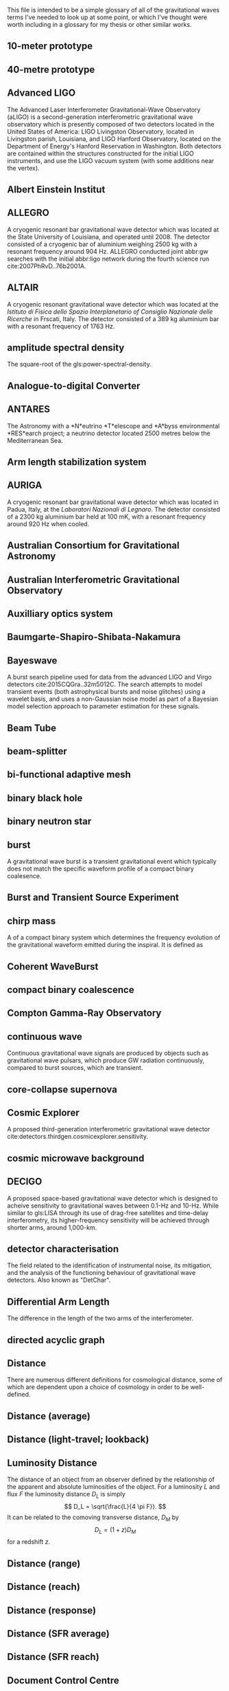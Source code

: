 This file is intended to be a simple glossary of all of the
gravitational waves terms I've needed to look up at some point, or
which I've thought were worth including in a glossary for my thesis or
other similar works.

# bibliography:../astrophysics/grb.bib 
# bibliography:cosmology.bib

#+COLUMNS: %abbreviation %pluralabb %symbol %plural %140ITEM
** 10-meter prototype
** 40-metre prototype
** Advanced LIGO
:PROPERTIES:
:NAME: aLIGO
:abbreviation: aLIGO
:PLURALABB: aLIGOs
:END:
The Advanced Laser Interferometer Gravitational-Wave Observatory
(aLIGO) is a second-generation interferometric gravitational wave
observatory which is presently composed of two detectors located in
the United States of America: LIGO Livingston Observatory, located in
Livingston parish, Louisiana, and LIGO Hanford Observatory, located on
the Department of Energy's Hanford Reservation in Washington. Both
detectors are contained within the structures constructed for the
initial LIGO instruments, and use the LIGO vacuum system (with some
additions near the vertex).
** Albert Einstein Institut
   :PROPERTIES:
   :ABBREVIATION: AEI
   :END:
** ALLEGRO
   A cryogenic resonant bar gravitational wave detector which was located at the State University of Louisiana, and operated until 2008. 
   The detector consisted of a cryogenic bar of aluminium weighing $\SI{2500}{\kilogram}$ with a resonant frequency around $\SI{904}{\hertz}$. ALLEGRO conducted joint abbr:gw searches with the initial abbr:ligo network during the fourth science run cite:2007PhRvD..76b2001A.
** ALTAIR
   A cryogenic resonant gravitational wave detector which was located at the \emph{Istituto di Fisica dello Spazio Interplanetario of Consiglio Nazionale delle Ricerche} in Frscati, Italy. The detector consisted of a $\SI{389}{\kilogram}$ aluminium bar with a resonant frequency of $\SI{1763}{\hertz}$.
** amplitude spectral density
:PROPERTIES:
:ABBREVIATION: ASD
:SEEALSO: power spectral density
:END:
The square-root of the gls:power-spectral-density.

** Analogue-to-digital Converter
   :PROPERTIES:
   :ABBREVIATION: ADC
   :PLURALABB: ADCs
   :END:
** ANTARES
   The Astronomy with a *N*eutrino *T*elescope and *A*byss environmental
   *RES*earch project; a neutrino detector located 2500 metres below the
   Mediterranean Sea.

** Arm length stabilization system
   :PROPERTIES:
   :ABBREVIATION: ALS
   :END:
** AURIGA
   A cryogenic resonant bar gravitational wave detector which was located in Padua, Italy, at the \emph{Laboratori Nazionali di Legnaro}.
   The detector consisted of a $\SI{2300}{\kilogram}$ aluminium bar held at $\SI{100}{\milli\kelvin}$, with a resonant frequency around $\SI{920}{\hertz}$ when cooled.
** Australian Consortium for Gravitational Astronomy
   :PROPERTIES:
   :ABBREVIATION: ACIGA
   :END:
** Australian Interferometric Gravitational Observatory
   :PROPERTIES:
   :ABBREVIATION: AIGO
   :END:
** Auxilliary optics system
   :PROPERTIES:
   :ABBREVIATION: AOS
   :END:
** Baumgarte-Shapiro-Shibata-Nakamura
   :PROPERTIES:
   :ABBREVIATION: BSSN
   :END:
** Bayeswave
   :PROPERTIES:
   :ABBREVIATION: BW
   :END:
   A burst search pipeline used for data from the advanced LIGO and Virgo detectors cite:2015CQGra..32m5012C. 
   The search attempts to model transient events (both astrophysical bursts and noise glitches) using a wavelet basis, and uses a non-Gaussian noise model as part of a Bayesian model selection approach to parameter estimation for these signals.
** Beam Tube
   :PROPERTIES:
   :ABBREVIATION: BT
   :END:
** beam-splitter
   :PROPERTIES:
   :ABBREVIATION: BS
   :PLURALABB: BSs
   :END:
** bi-functional adaptive mesh
   :PROPERTIES:
   :ABBREVIATION: BAM
   :PLURALABB: BAMs
   :END:

** binary black hole
   :PROPERTIES:
   :ABBREVIATION: BBH
   :PLURALABB: BBHs
   :END:
** binary neutron star
   :PROPERTIES:
   :ABBREVIATION: BNS
   :PLURALABB: BNSs
   :END:
** burst
   A gravitational wave burst is a transient gravitational event which
   typically does not match the specific waveform profile of a compact
   binary coalesence.
** Burst and Transient Source Experiment
   :PROPERTIES:
   :ABBREVIATION: BATSE
   :END:
** chirp mass
   :PROPERTIES:
   :SYMBOL:   $\mathcal{M}$
   :END:
   A  of a compact binary system which determines the frequency evolution of the gravitational waveform emitted during the inspiral.
   It is defined as 
   \begin{equation}
   \mathcal{M} = \frac{(m_1 m_2)^{3 / 5} }{(m_1 + m_2)^{1 / 5}}.
   \end{equation}
** Coherent WaveBurst
   :PROPERTIES:
   :ABBREVIATION: cWB
   :END:
** compact binary coalescence 
   :PROPERTIES:
   :ABBREVIATION: CBC
   :PLURALABB: CBCs
   :END:

** Compton Gamma-Ray Observatory
   :PROPERTIES:
   :ABBREVIATION: CGRO
   :END:
** continuous wave
   :PROPERTIES:
   :ABBREVIATION: CW
   :PLURALABB: CWs
   :END:
   Continuous gravitational wave signals are produced by objects such
   as gravitational wave pulsars, which produce GW radiation
   continuously, compared to burst sources, which are transient.
** core-collapse supernova
   :PROPERTIES:
   :ABBREVIATION: CCSN
   :PLURALABB: CCSNe
   :PLURAL:   core-collapse supernovae
   :END:

** Cosmic Explorer
   A proposed third-generation interferometric gravitational wave detector cite:detectors.thirdgen.cosmicexplorer.sensitivity.
** cosmic microwave background
   :PROPERTIES:
   :ABBREVIATION: CMB
   :END:
** DECIGO
   :PROPERTIES:
   :ABBREVIATION: DECIGO
   :END:
   A proposed space-based gravitational wave detector which is designed to acheive sensitivity to gravitational waves between 0.1-Hz and 10-Hz. 
   While similar to gls:LISA through its use of drag-free satellites and time-delay interferometry, its higher-frequency sensitivity will be achieved through shorter arms, around 1,000-km.
** detector characterisation
   :PROPERTIES:
   :ABBREVIATION: DetChar
   :END:
   The field related to the identification of instrumental noise, its mitigation, and the analysis of the functioning behaviour of gravitational wave detectors. Also known as "DetChar".
** Differential Arm Length
   :PROPERTIES:
   :END:
  :PROPERTIES:
  abbreviation: DARM
 :END:
  The difference in the length of the two arms of the interferometer.
** directed acyclic graph
   :PROPERTIES:
   :ABBREVIATION: DAG
   :PLURALABB: DAGs
   :END:
** Distance 
   There are numerous different definitions for cosmological distance,
   some of which are dependent upon a choice of cosmology in order to
   be well-defined.
** Distance (average)
** Distance (light-travel; lookback)
   :PROPERTIES:
   :SYMBOL:   $d_{\mathrm{t}}$
   :END:
** Luminosity Distance
   :PROPERTIES:
   :SYMBOL:   $d_L$
   :END:
  The distance of an object from an observer defined by the
  relationship of the apparent and absolute luminosities of the
  object.
  For a luminosity $L$ and flux $F$ the luminosity distance $D_L$ is
  simply \[ D_L = \sqrt{\frac{L}{4 \pi F}}. \]
  It can be related to the comoving transverse distance, $D_M$ by 
  \[ D_L = (1+z) D_M \]
  for a redshift $z$.
** Distance (range)
** Distance (reach)
** Distance (response)
** Distance (SFR average)
** Distance (SFR reach)
** Document Control Centre
   :PROPERTIES:
   :ABBREVIATION: DCC
   :END:
** duty cycle
   :PROPERTIES:
   :SYMBOL:   $\gamma$
   :END:
   The fraction of time during which a gravitational wave detector is actively observing, and is in a state suitable for producing analysable data. One of the major goals of detector development and characterisation is to increase the duty cycle of both individual detectors, and the overall duty cycle of the detector network.

** effective one body
   :PROPERTIES:
   :ABBREVIATION: EOB
   :END:
** Einstein field equations
   :PROPERTIES:
   :ABBREVIATION: EFE
   :PLURALABB: EFEs
   :END:
\begin{equation}
 R_{\mu \nu} - \frac{1}{2} R g_{\mu \nu} = \frac{8 \pi G}{c^{4}} T_{\mu \nu},
\end{equation}
** Einstein Telescope
   :PROPERTIES:
   :ABBREVIATION: ET
   :END:
   A proposed third-generation interferometric gravitational wave detector.
** Electromagnetic
   :PROPERTIES:
   :ABBREVIATION: EM
   :END:
** EPICS Alarm Handler
  :PROPERTIES:
  :ABBREVIATION: ALH
  :END:
** Equation of state
   :PROPERTIES:
   :ABBREVIATION: EOS
   :END:
** European Pulsar Timing Array
   :PROPERTIES:
   :ABBREVIATION: EPTA
   :END:
   A European collaboration combining five 100-m class radio
   telescopes to time pulsars with the aim to detect very low
   frequency gravitational waves.
** EXPLORER
   A cryogenic resonant gravitational wave detector.
** Fabry-Perot cavity
   An optical cavity, in which mirrors reflect electromagnetic radiation to form standing wave resonance. A Fabry-Perot cavity specifically has plane-parallel mirrors at either end of the cavity.
** false alarm probability
   :PROPERTIES:
   :ABBREVIATION: FAP
   :END:
** false alarm rate
   :PROPERTIES:
   :ABBREVIATION: FAR
   :END:
** Fermi
   A Gamma-ray space telescope operated by NASA and the US Department of Energy.
   Fermi is designed to carry-out all-sky surveys of gamma ray radiation using its wide-field Fermi abbr:lat in addition to studying abbr:grb signals with the Fermi abbr:gbm.
** Fermi Gamma-ray Burst Monitor
   :PROPERTIES:
   :ABBREVIATION: GBM
   :END:
** Fermi Large Area Telescope
   :PROPERTIES:
   :ABBREVIATION: LAT
   :END:
** finesse
** Fused Silica
** gamma ray burst
   :PROPERTIES:
   :ABBREVIATION: GRB
   :PLURALABB: GRBs
   :END:
   Gamma ray bursts are extremely energetic cosmological events which
   are observed to occur around once per day, and appear to be derived
   from at least two separate populations, divided by their duration
   and spectral hardness, although there is overlap and ambiguity
   between the two populations cite:Zhang:2009uf.
** Gaussian process
   :PROPERTIES:
   :ABBREVIATION: GP
   :PLURALABB: GPs
   :END:
   A Gaussian process is a stochastic process in which every subset of the stochastic variables has a multivariate normal distribution. 
   They are a flexible Bayesian regression method which are well suited to timeseries modelling, and as surrogates to poorly sampled functions.
** general relativity
   :PROPERTIES:
   :ABBREVIATION: GR
   :END:
** GEO-HF
   The high-frequency upgrade of the gls:geo600 detector.
** GEO600
   A German-UK interferometric gravitational wave detector located near Hannover in Germany. With shorter arms than other modern interferometric dectors (600-m) result in it having a lower sensitivity than its kilometre-scale brethren, but it has served as a testbed for the development of technology for these detectors.
** Geostationary LISA
   :PROPERTIES:
   :ABBREVIATION: gLISA
   :END:
** glitch
   A glitch is a transient noise event which is observed within a gravitational wave detector.
   These noise events are especially difficult to deal with, as they often resemble the burst-like signals which are searched for by some of the search algorithms operating on detector data.
For a more detailed discussion see section~\ref{sec:detectors:noise:glitch}.
** GraceDB
   GraceDB (the gravitational-wave candidate event database) is a database for gravitational wave event triggers (candidate events) which are identified by search pipelines. It can be found online at    https://gracedb.ligo.org. GraceDB is also capable of automating the production of a number of data products which are required for further analysis of event candidates.
** gravitational wave
   :PROPERTIES:
   :ABBREVIATION: GW
   :PLURALABB: GWs
   :END:
   A propagating space-time metric perturbation.

** Gravitational Waves International Committee
   :PROPERTIES:
   :ABBREVIATION: GWIC
   :URL: https://gwic.ligo.org/
   :END:
   A committee formed in 1997 to facilitate interational cooperation
   in the construction and use of gravitational wave detectors.
** GW150914
   The first detected gravitational wave, produced by a abbr:bbh coalescence cite:2016PhRvL.116f1102A. 
   The detection was made on 14 September 2015 by the two advanced abbr:ligo observatories during an engineering run, but while the detector was producing observation-quality data. 
   GW150914 was announced to the general public on 11 February 2016.
** GW151012
   Formerly known as LVT151012, the second gravitational wave detection from a abbr:bbh system. 
   At the time this event was detected (12 October 2015) it did not satisfy the criteria to be announced in the literature as a gravitational wave event, and so was denoted a "LIGO/Virgo Trigger".
   The event was widely known as the ``Second Monday'' event during the first observing run (gls:gw150914 being the first Monday event).
** GW151226
   The second detected gravitational wave, produced by a abbr:bbh coalescence, and detected by the advanced abbr:ligo network on 26 December 2015 cite:2016PhRvL.116x1103A. 
   Also known as the ``Boxing Day Event'' thanks to its detection late on Boxing Day.
** GW170104
   The first gls:gravitational-wave detection, made on 4 January 2017, during the second observing run of advanced gls:ligo, of a binary black hole coalescence cite:2017PhRvL.118v1101A. 
** GW170608
   A abbr:bbh event observed on 8 June 2017, during the second observing run of advanced gls:ligo cite:2017ApJ...851L..35A. 
   # The component masses were inferred to be ${12}_{-2}^{+7}\,\solMass$  and ${7}_{-2}^{+2}\,\solMass$
** GW170814
   The first gravitational wave event to be observed (on 14 August 2017) by a three-detector network, comprised the two advanced gls:ligo and the advanced gls:virgo detectors cite:2017PhRvL.119n1101A. As a result it was (briefly) the best-localised gravitational wave event. 
** GW170817
   The first abbr:gw event observed (on 17 August 2017) from a abbr:bns event cite:2017PhRvL.119p1101A.
Also the first abbr:gw event to be observed alongside electromagnetic emssion, first gamma rays, then across almost the entire EM spectrum.
** horizon distance
   :PROPERTIES:
   :ABBREVIATION:
   :SYMBOL:   $\mathcal{D}_{\text{hor}}$
   :END:
   The greatest distance at which a abbr:gw source can be located in order to be confidently detected by a gravitational wave detector.
   The horizon distance is normally assumed to be the maximum detectable distance for an optimally oriented source in the region of sky which the detector is most sensitive to.
   It is then the distance which would cause a signal to be detected with an abbr:snr of $12$ in a detector, which is the required abbr:snr for an unambiguous detection.
   The average sensitivity over the whole sky (since abbr:gw detectors' sensitivity varies over the sky thanks to their antenna pattern) and over all orientations of the source would yield a distance around $2.26$-times smaller. 
   The most frequently quoted horizon distance is the abbr:bns horizon distance, which is a fairly unambiguous measure of a detector's sensitivity thanks to small anticipated variance in the masses (and hence signal morphologies) of these systems.

** hydraulic external pre-isolator
   :PROPERTIES:
   :ABBREVIATION: HEPI
   :PLURALABB: HEPIs
   :END:
** hypermassive neutron star
   A hypermassive neutron star is an NS which is supported by
   differential rotation and temperature gradients, allowing it to
   support a mass greater than a static neutron star.
** IMRPhenom
   A family of binary black hole phenomenological approximant models which are capable of producing waveforms for precessing systems.
** independent and identically distributed
   :PROPERTIES:
   :ABBREVIATION: iid
   :END:
** infinite mixture model
   :PROPERTIES:
   :ABBREVIATION: IMM
   :END:
** inspiral
   The period of a binary orbit during which gravitational wave emission is produced as a result of orbital decay.
** Institute for Gravitational Research
   :PROPERTIES:
   :ABBREVIATION: IGR
   :END:
   A research group based at the University of Glasgow, United
   Kingdom. The institute was established in 2000, growing out of the
   School of Physics and Astronomy's gravitational wave group.
** intermediate mass black hole
   :PROPERTIES:
   :ABBREVIATION: IMBH
   :END:
** International Pulsar Timing Array
   :PROPERTIES:
   :ABBREVIATION: IPTA
   :END:
   A multi-telescope pulsar timing array which comprises the abbr:epta, gls:nanograv, and abbr:ppta arrays.
** Kagra
   :PROPERTIES:
   :ABBREVIATION: KAGRA
   :END:
   Kagra is a 3-km advanced-generation interferometric detector which is under development at the Kamioka Observatory, Gifa Prefecture, Japan. 
   It will be the first detector to be located underground, in an effort to reduce the effect of Newtonian noise on the detector, and the first detector to contain cryogenic components, to reduce thermal noise from the optical suspensions and coatings. 
The present development timeline of Kagra will see it join the international detector network around the time that the advanced gls:LIGO and gls:virgo detectors reach their design sensitivity.

** Kleine Welle
   :PROPERTIES:
   :ABBREVIATION: KW
   :END:
** LAGOS
   The Laser Antenna for Gravitational radiation Observation in Space was an early design study for a space-based abbr:gw detector, conceived in the 1980s.
** LAL Inference Burst
   :PROPERTIES:
   :ABBREVIATION: LIB
   :END:
** LALSuite
   The abbr:lsc Algorithms Library Suite is a large collection of C libraries and algorithms designed for a wide variety of abbr:gw analysis tasks. 
   It is available to download from the abbr:lsc at \url{https://wiki.ligo.org/Computing/LALSuite}.
** Large scale cryogenic gravitational wave telescope
   :PROPERTIES:
   :ABBREVIATION: LCGT
   :END:
** Laser interferometer gravitational-wave observatory
   :PROPERTIES:
   :ABBREVIATION: LIGO
   :END:
** Laser Interferometer Space Antenna
   :PROPERTIES:
   :NAME:     LISA
   :ABBREVIATION: LISA
   :END:
** LIGO and Virgo Scientific Collaborations
   :PROPERTIES:
   :ABBREVIATION: LVC
   :END:
** LIGO Hanford Observatory
   :PROPERTIES:
   :ABBREVIATION: LHO
   :END:
** LIGO Livingston Observatory
   :PROPERTIES:
   :ABBREVIATION: LLO
   :END:
** long gamma ray burst
   :PROPERTIES:
   :ABBREVIATION: lGRB
   :PLURALABB: lGRBs
   :END:
   Long duration GRBs are associated with core-collapse supernovae.
** LSC Algorithm Library
   :PROPERTIES:
   :ABBREVIATION: LAL
   :END:
** LVT151012
   See gls:gw151012.
** Mario Schenberg
   A cryogenic ($\SI{20}{\milli\kelvin}$ resonant abbr:gw detector in Sao Paulo, Brazil. 
   In contrast to most other resonant abbr:gw detector designs (but similarly to gls:minigrail), it has a spherical shape in order to increase its sensitivity over the sky.
** Markov chain Monte Carlo
   :PROPERTIES:
   :ABBREVIATION: MCMC
   :END:
An algorithm designed for generating samples from probability distributions.
** mass ratio
   :PROPERTIES:
   :SYMBOL:   $q$
   :END:
  :PROPERTIES:
  abbreviation: q
  symbol: $q$
  :END:
  The mass ratio of two bodies in an inspiral-merger process is simply
  the ratio of one mass to the other, i.e. \[ q = \frac{M_1}{M_2} \] in
  contrast to the more complicated symmetric mass ratio.
** mass ratio (symmetric)
   :PROPERTIES:
   :SYMBOL:   $eta$
   :END:
  :PROPERTIES:
  abbreviation: 
  symbol: $η$
  :END:
  The symmetric mass ratio is the quantity defined as \[ \eta = \frac{M_1
  M_2}{(M_1 + M_2)^2} \] for an inspiralling two-body system.

** maximum a posteriori estimate
   :PROPERTIES:
   :ABBREVIATION: MAP
   :PLURALABB: MAPs
   :END:
An estimate of the value of a parameter which is equal to the mode of the posterior distribution.
Frequently used as a point estimate for parameters.
** MAYA
** Milky Way equivalent galaxy
   :PROPERTIES:
   :ABBREVIATION: MWEG
   :END:
** MiniGRAIL
   A cryogenic ($\SI{5}{\kelvin}$) resonant mass abbr:gw detector located in Leiden, Netherlands. 
   Smiliarly to gls:mario-schenberg this detector is spherical rather than the more conventional cylindrical shape of other resonant detectors.
   
** Minke
   A Python software package for designing and producing mock data challenges and datasets of simulated abbr:gw signals. 
   Mock data challenges are essential for calculating the range (see gls:horizon-distance) of search algorithms which are run on detector data.

** mock data challenge
   :PROPERTIES:
   :ABBREVIATION: MDC
   :PLURALABB: MDCs
   :END:
** Monolithic suspension
** NANOGrav
   The North American Nanohertz Observatory for Gravitational waves is a scientific collaboration which aims to use pulsar timing arrays to detect very low frequency abpl:gw. 
   NANOGrav is based mainly in North America.
** NAUTILUS
   A cryogenic resonant gravitational wave detector.
** null stream
   The null stream energy is the minimum amount of energy in whitened detector data which is inconsistent with a gravitational wave signal from a given sky location, across a network of detectors.
** numerical relativity
   :PROPERTIES:
   :ABBREVIATION: NR
   :END:
** Omega scan
** Omicron
** Omicron LIB
   :PROPERTIES:
   :ABBREVIATION: oLIB
   :END:
   A burst search pipeline which relies on the omicron trigger generator, and parameter estimation using the LALInferenceBurst suite.
** Parkes Pulsar Timing Array
   :PROPERTIES:
   :ABBREVIATION: PPTA
   :END:
** Physical Environment Monitor
   :PROPERTIES:
   :ABBREVIATION: PEM
   :END:
   Physical enviroment monitors are sensors placed around detectors
   which are used to monitor and record the enviromental conditions of
   the experiment. Examples include aneometers, used to measure the
   windspeed. PEMs can often act as witnesses for some glitch
   categories, allowing them to be vetoed.
** post-Newtonian
   :PROPERTIES:
   :ABBREVIATION: PN
   :END:
** proto-neutron star
   :PROPERTIES:
   :ABBREVIATION: PNS
   :END:
** power recycling
   :PROPERTIES:
   :ABBREVIATION: PR
   :END:
** power recycling cavity length
   :PROPERTIES:
   :ABBREVIATION: PRCL
   :END:
The length of the power recycling cavity.
** power spectral density
   :PROPERTIES:
   :ABBREVIATION: PSD
   :SEEALSO:  Amplitude Spectral Density
   :END:
   The power spectrum is a frequency-domain representation of time-series data in which the signal is decomposed into a finite number of discrete frequencies, with the amplitude of each "bin" representing the total amount of the signal power which present between those frequencies.
** probability density function
   :PROPERTIES:
   :ABBREVIATION: PDF
   :PLURALABB: PDFs
   :END:
** radial basis function
   :PROPERTIES:
   :ABBREVIATION: RBF
   :PLURALABB: RBFs
   :END:
** response surface methodology
   :PROPERTIES:
   :ABBREVIATION: RSM
   :END:
** RF45 noise
    :PROPERTIES:
    :ABBREVIATION: RF45
    :END:
**** Blip Glitch
A blip glitch is a noise transient which appears in the GW strain
channel and has a symmetrical teardrop shape in a spectrogram,
normally between 30 and 250-Hz.
** Ricci scalar
   :PROPERTIES:
   :SYMBOL:   $R$
   :END:
   A quantity representing the deviation in the area of an $(N-1)$-dimensional sphere embedded in a curved $N$-dimensional space, compared to the same sphere embedded in a flat $N$-dimensional space.
** Ricci tensor
   A quantity which describes how the distance between two points within a volume varies as the volume is parallel-transported over a curved manifold compared to the same movement over a flat manifold.
** Riemann tensor
   The tensor which describes the total curvature of a (Riemannian) manifold.
   At each point in the manifold it assigns a tensor which describes how much the metric locally at that point differs from the Euclidean metric.
   The Riemann tensor is essential to abbr:gr, as it is used to describe geodesic deviation, the curvature of a ``straight trajectory'' in the presence of a gravitational field.
** search pipeline
   A data analysis process, which may contain multiple separate components, which is capable of identifying candidate gravitational wave events ("triggers"),
   and performing inference on the signal, which may include determining the significance of the trigger, and parameter estimation.
** SEOBNR
   A family of binary black hole approximant models which employ the effective one body paradigm for producing waveforms, which are then calibrated against abbr:nr waveforms.
** short gamma ray burst
   :PROPERTIES:
   :ABBREVIATION: sGRB
   :PLURALABB: sGRBs
   :END:
   Short-duration GRBs were long-suspected to be the electromagnetic
   signature of compact binary coalesence events, and the observation
   of GW170817 in 2017, a binary neutron star coalesence event, and
   its associated gamma ray burst, GRB170817A cemented these CBC
   events as the progenitor of at least some fraction of sGRBs.
** signal-to-noise ratio
   :PROPERTIES:
   :ABBREVIATION: SNR
   :SYMBOL:   $\rho$
   :PLURALABB: SNRs
   :END:
   The ratio of a desired or detected signal to non-signal (i.e. noise) in a recorded stream of data, for example, the output of a gravitational wave detector.
** Small Optical Suspension
   :PROPERTIES:
   :ABBREVIATION: SOS
   :END:
   Small optical suspensions are often used to isolate optical
   components in gravitational wave detectors, and can be
   distinguished from the large suspensions which isolate optics such
   as the beam splitter and test-masses which may weigh tens of
   kilograms.
** Spectral Einstein Code
   :PROPERTIES:
   :ABBREVIATION: SpEC
   :PLURALABB: SpECs
   :END:
** Spectrogram
** squared exponential
   :PROPERTIES:
   :ABBREVIATION: SE
   :END:
** stochastic wave
** Stress-energy tensor
** super attenuator
   :PROPERTIES:
   :ABBREVIATION: SA
   :END:
** supermassive binary black hole
   :PROPERTIES:
   :ABBREVIATION: SMBBH
   :PLURALABB: SMBBHs
   :END:
   
** supernova
   :PROPERTIES:
   :ABBREVIATION: SN
   :PLURALABB: SNe
   :END:
** support vector machine regression
   :PROPERTIES:
   :ABBREVIATION: SVR
   :END:
** TAMA
   :PROPERTIES:
   :END:
   A first-generation interferometric gravitational wave detector which was located in Japan.
** TianQin
   A space-based abbr:gw observatory proposed by Sun Yat-sen University, which would consist of three spacecraft in geostationary orbit around the earth (in contrast to abbr:lisa which would be located at an Earth-Sun Lagrange point). 
** Time delay interferometry
   :PROPERTIES:
   :ABBREVIATION: TDI
   :END:
** trigger
   :PROPERTIES:
   :PLURAL: triggers
   :END:
An event candidate which has been identified by a gls:search-pipeline. 
** Virgo
   An advanced-generation interferometric gravitational wave detector located in Cascina, Italy.
   While Virgo applies a similar Michelson-interferometer design to the advanced gls:ligo detectors, a number of design features of this detector are distinct, including the way in which optics are suspended. Additionally, the detector has a shorter arm-length: 3-km compared to the advanced gls:ligo 4-km arms. As a result the detector has a different noise profile from the gls:ligo detectors, and provided a valuable corroboration of the results from gls:ligo when it observed gls:gw170814 independently. 
** Volume (redshifted)    
** root square sum strain
   :PROPERTIES:
   :ABBREVIATION: hrss
   :SYMBOL: \ensuremath{h_{\text{rss}}}
   :END:
** proto-neutron star
** neutron star
   :PROPERTIES:
   :ABBREVIATION: NS
   :END:
** effective spin
   :PROPERTIES:
   :SYMBOL:   $\chi_{\mathrm{eff}}$
   :END:
   The effective spin is a dimensionless quantity which characterises the amount of spin in a compact binary system relative to the orbital angular momentum of the whole system.
   For two objects with masses $m_1$ and $m_2$, with spins $\vec{s}_1$ and $\vec{s}_2$ It is defined
   \begin{equation}
   \label{eq:glossary:effectivespin}
   \chi_{\mathrm{eff}} = \frac{(m_1 \vec{s}_1 + m_2 \vec{s}_2) \cdot \hat{L}}{(m_1 + m_2)}
   \end{equation}
   for $\hat{L}$ the unit vector of the orbital angular momentum of the system.
** stochastic variational inference
   :PROPERTIES:
   :ABBREVIATION: SVI
   :END:
** root mean squared error
   :PROPERTIES:
   :ABBREVIATION: RMSE
   :END:
** neutron star / black hole
   :PROPERTIES:
   :ABBREVIATION: NSBH
   :END:
